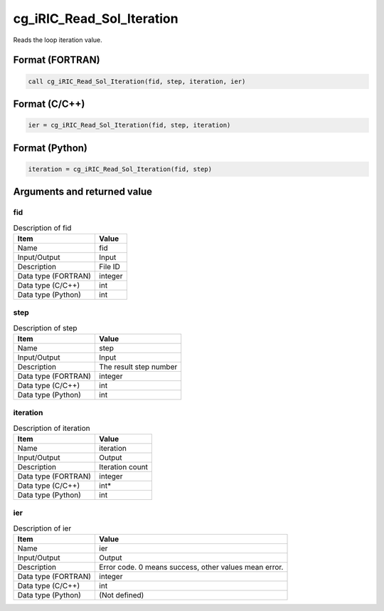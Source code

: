 .. _sec_ref_cg_iRIC_Read_Sol_Iteration:

cg_iRIC_Read_Sol_Iteration
==========================

Reads the loop iteration value.

Format (FORTRAN)
-----------------

.. code-block:: fortran

   call cg_iRIC_Read_Sol_Iteration(fid, step, iteration, ier)

Format (C/C++)
-----------------

.. code-block:: c

   ier = cg_iRIC_Read_Sol_Iteration(fid, step, iteration)

Format (Python)
-----------------

.. code-block:: python

   iteration = cg_iRIC_Read_Sol_Iteration(fid, step)

Arguments and returned value
-------------------------------

fid
~~~

.. list-table:: Description of fid
   :header-rows: 1

   * - Item
     - Value
   * - Name
     - fid
   * - Input/Output
     - Input

   * - Description
     - File ID
   * - Data type (FORTRAN)
     - integer
   * - Data type (C/C++)
     - int
   * - Data type (Python)
     - int

step
~~~~

.. list-table:: Description of step
   :header-rows: 1

   * - Item
     - Value
   * - Name
     - step
   * - Input/Output
     - Input

   * - Description
     - The result step number
   * - Data type (FORTRAN)
     - integer
   * - Data type (C/C++)
     - int
   * - Data type (Python)
     - int

iteration
~~~~~~~~~

.. list-table:: Description of iteration
   :header-rows: 1

   * - Item
     - Value
   * - Name
     - iteration
   * - Input/Output
     - Output

   * - Description
     - Iteration count
   * - Data type (FORTRAN)
     - integer
   * - Data type (C/C++)
     - int*
   * - Data type (Python)
     - int

ier
~~~

.. list-table:: Description of ier
   :header-rows: 1

   * - Item
     - Value
   * - Name
     - ier
   * - Input/Output
     - Output

   * - Description
     - Error code. 0 means success, other values mean error.
   * - Data type (FORTRAN)
     - integer
   * - Data type (C/C++)
     - int
   * - Data type (Python)
     - (Not defined)

